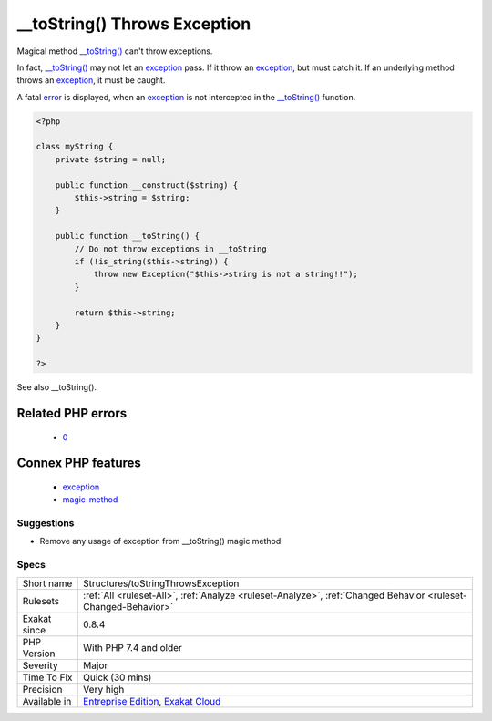 .. _structures-tostringthrowsexception:

.. _\_\_tostring()-throws-exception:

__toString() Throws Exception
+++++++++++++++++++++++++++++

.. meta::
	:description:
		__toString() Throws Exception: Magical method __toString() can't throw exceptions.
	:twitter:card: summary_large_image
	:twitter:site: @exakat
	:twitter:title: __toString() Throws Exception
	:twitter:description: __toString() Throws Exception: Magical method __toString() can't throw exceptions
	:twitter:creator: @exakat
	:twitter:image:src: https://www.exakat.io/wp-content/uploads/2020/06/logo-exakat.png
	:og:image: https://www.exakat.io/wp-content/uploads/2020/06/logo-exakat.png
	:og:title: __toString() Throws Exception
	:og:type: article
	:og:description: Magical method __toString() can't throw exceptions
	:og:url: https://php-tips.readthedocs.io/en/latest/tips/Structures/toStringThrowsException.html
	:og:locale: en
Magical method `__toString() <https://www.php.net/manual/en/language.oop5.magic.php>`_ can't throw exceptions.

In fact, `__toString() <https://www.php.net/manual/en/language.oop5.magic.php>`_ may not let an `exception <https://www.php.net/exception>`_ pass. If it throw an `exception <https://www.php.net/exception>`_, but must catch it. If an underlying method throws an `exception <https://www.php.net/exception>`_, it must be caught.



A fatal `error <https://www.php.net/error>`_ is displayed, when an `exception <https://www.php.net/exception>`_ is not intercepted in the `__toString() <https://www.php.net/manual/en/language.oop5.magic.php>`_ function.

.. code-block:: php
   
   <?php
   
   class myString {
       private $string = null;
       
       public function __construct($string) {
           $this->string = $string;
       }
       
       public function __toString() {
           // Do not throw exceptions in __toString
           if (!is_string($this->string)) {
               throw new Exception("$this->string is not a string!!");
           }
           
           return $this->string;
       }
   }   
   
   ?>

See also __toString().

Related PHP errors 
-------------------

  + `0 <https://php-errors.readthedocs.io/en/latest/messages/Method+myString%3A%3A__toString%28%29+must+not+throw+an+exception.html>`_



Connex PHP features
-------------------

  + `exception <https://php-dictionary.readthedocs.io/en/latest/dictionary/exception.ini.html>`_
  + `magic-method <https://php-dictionary.readthedocs.io/en/latest/dictionary/magic-method.ini.html>`_


Suggestions
___________

* Remove any usage of exception from __toString() magic method




Specs
_____

+--------------+-------------------------------------------------------------------------------------------------------------------------+
| Short name   | Structures/toStringThrowsException                                                                                      |
+--------------+-------------------------------------------------------------------------------------------------------------------------+
| Rulesets     | :ref:`All <ruleset-All>`, :ref:`Analyze <ruleset-Analyze>`, :ref:`Changed Behavior <ruleset-Changed-Behavior>`          |
+--------------+-------------------------------------------------------------------------------------------------------------------------+
| Exakat since | 0.8.4                                                                                                                   |
+--------------+-------------------------------------------------------------------------------------------------------------------------+
| PHP Version  | With PHP 7.4 and older                                                                                                  |
+--------------+-------------------------------------------------------------------------------------------------------------------------+
| Severity     | Major                                                                                                                   |
+--------------+-------------------------------------------------------------------------------------------------------------------------+
| Time To Fix  | Quick (30 mins)                                                                                                         |
+--------------+-------------------------------------------------------------------------------------------------------------------------+
| Precision    | Very high                                                                                                               |
+--------------+-------------------------------------------------------------------------------------------------------------------------+
| Available in | `Entreprise Edition <https://www.exakat.io/entreprise-edition>`_, `Exakat Cloud <https://www.exakat.io/exakat-cloud/>`_ |
+--------------+-------------------------------------------------------------------------------------------------------------------------+


